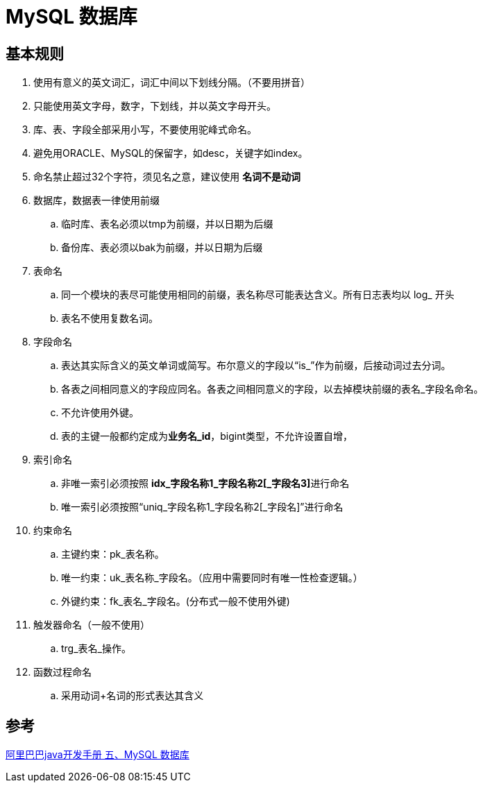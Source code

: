 = MySQL 数据库

== 基本规则
====
. 使用有意义的英文词汇，词汇中间以下划线分隔。（不要用拼音）
. 只能使用英文字母，数字，下划线，并以英文字母开头。
. 库、表、字段全部采用小写，不要使用驼峰式命名。
. 避免用ORACLE、MySQL的保留字，如desc，关键字如index。
. 命名禁止超过32个字符，须见名之意，建议使用 *名词不是动词*
. 数据库，数据表一律使用前缀
.. 临时库、表名必须以tmp为前缀，并以日期为后缀
.. 备份库、表必须以bak为前缀，并以日期为后缀
. 表命名
.. 同一个模块的表尽可能使用相同的前缀，表名称尽可能表达含义。所有日志表均以 log_ 开头
.. 表名不使用复数名词。
. 字段命名
.. 表达其实际含义的英文单词或简写。布尔意义的字段以“is_”作为前缀，后接动词过去分词。
.. 各表之间相同意义的字段应同名。各表之间相同意义的字段，以去掉模块前缀的表名_字段名命名。
.. 不允许使用外键。
.. 表的主键一般都约定成为**业务名_id**，bigint类型，不允许设置自增，
. 索引命名
.. 非唯一索引必须按照 **idx_字段名称1_字段名称2[_字段名3]**进行命名
.. 唯一索引必须按照“uniq_字段名称1_字段名称2[_字段名]”进行命名
. 约束命名
.. 主键约束：pk_表名称。
.. 唯一约束：uk_表名称_字段名。（应用中需要同时有唯一性检查逻辑。）
.. 外键约束：fk_表名_字段名。(分布式一般不使用外键)
. 触发器命名（一般不使用）
.. trg_表名_操作。
. 函数过程命名
.. 采用动词+名词的形式表达其含义

====

== 参考

https://developer.aliyun.com/ebook/386[阿里巴巴java开发手册 五、MySQL 数据库]
